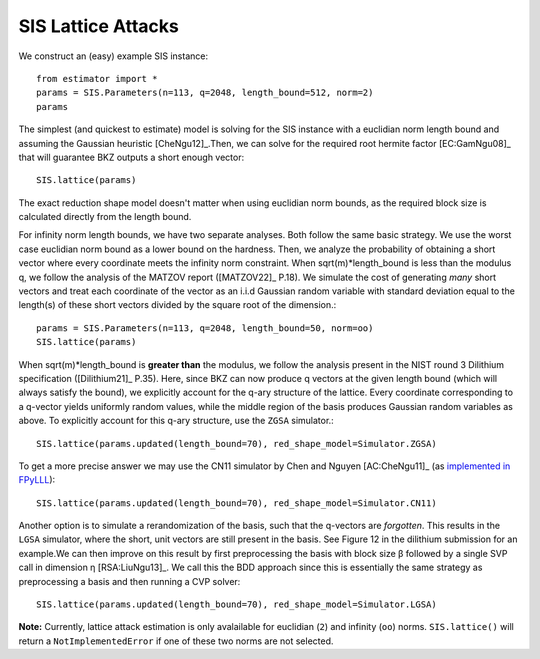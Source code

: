 .. _SIS Lattice Attacks:

SIS Lattice Attacks
=====================

We construct an (easy) example SIS instance::

    from estimator import *
    params = SIS.Parameters(n=113, q=2048, length_bound=512, norm=2) 
    params

The simplest (and quickest to estimate) model is solving for the SIS instance with a euclidian norm length bound and assuming the Gaussian heuristic [CheNgu12]_.Then, we can solve for the required root hermite factor [EC:GamNgu08]_ that will guarantee BKZ outputs a short enough vector::

    SIS.lattice(params)

The exact reduction shape model doesn't matter when using euclidian norm bounds, as the required block size is calculated directly from the length bound. 

For infinity norm length bounds, we have two separate analyses. Both follow the same basic strategy. We use the worst case euclidian norm bound as a lower bound on the hardness. Then, we analyze the probability of obtaining a short vector where every coordinate meets the infinity norm constraint. When sqrt(m)*length_bound is less than the modulus q, we follow the analysis of the MATZOV report ([MATZOV22]_ P.18). We simulate the cost of generating *many* short vectors and treat each coordinate of the vector as an i.i.d Gaussian random variable with standard deviation equal to the length(s) of these short vectors divided by the square root of the dimension.::

    params = SIS.Parameters(n=113, q=2048, length_bound=50, norm=oo)
    SIS.lattice(params)

When sqrt(m)*length_bound is **greater than** the modulus, we follow the analysis present in the NIST round 3 Dilithium specification ([Dilithium21]_ P.35). Here, since BKZ can now produce q vectors at the given length bound (which will always satisfy the bound), we explicitly account for the q-ary structure of the lattice. Every coordinate corresponding to a q-vector yields uniformly random values, while the middle region of the basis produces Gaussian random variables as above. To explicitly account for this q-ary structure, use the ``ZGSA`` simulator.:: 

    SIS.lattice(params.updated(length_bound=70), red_shape_model=Simulator.ZGSA)

To get a more precise answer we may use the CN11 simulator by Chen and Nguyen [AC:CheNgu11]_ (as `implemented in FPyLLL <https://github.com/fplll/fpylll/blob/master/src/fpylll/tools/bkz_simulator.py>`__)::

    SIS.lattice(params.updated(length_bound=70), red_shape_model=Simulator.CN11)

Another option is to simulate a rerandomization of the basis, such that the q-vectors are *forgotten*. This results in the ``LGSA`` simulator, where the short, unit vectors are still present in the basis. See Figure 12 in the dilithium submission for an example.We can then improve on this result by first preprocessing the basis with block size β followed by a single SVP call in dimension η [RSA:LiuNgu13]_. We call this the BDD approach since this is essentially the same strategy as preprocessing a basis and then running a CVP solver::

    SIS.lattice(params.updated(length_bound=70), red_shape_model=Simulator.LGSA)

**Note:** Currently, lattice attack estimation is only avalailable for euclidian (``2``) and infinity (``oo``) norms. ``SIS.lattice()`` will return a ``NotImplementedError`` if one of these two norms are not selected.
                        
